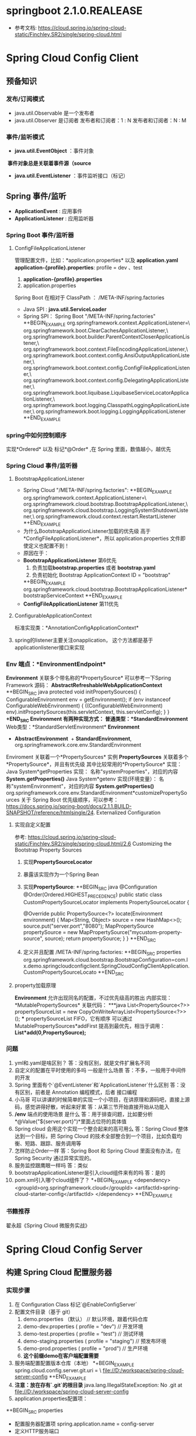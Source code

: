 * springboot 2.1.0.REALEASE
  + 参考文档: https://cloud.spring.io/spring-cloud-static/Finchley.SR2/single/spring-cloud.html
* Spring Cloud Config Client
** 预备知识
*** 发布/订阅模式
    + java.util.Observable 是一个发布者
    + java.util.Observer 是订阅者
      发布者和订阅者：1 : N
      发布者和订阅者：N : M
*** 事件/监听模式
    + *java.util.EventObject* ：事件对象
  ​	*事件对象总是关联着事件源（source*
    + *java.util.EventListener* ：事件监听接口（标记）
** Spring 事件/监听
  + *ApplicationEvent* : 应用事件
  + *ApplicationListener* : 应用监听器
*** Spring Boot 事件/监听器
**** ConfigFileApplicationListener
      管理配置文件，比如：*application.properties* 以及 *application.yaml*
      *application-{profile}.properties*:
      profile  = dev 、test
      1. *application-{profile}.properties*
      2. application.properties
      Spring Boot 在相对于 ClassPath ： /META-INF/spring.factories
    + Java SPI : *java.util.ServiceLoader*
    + Spring SPI：
      Spring Boot "/META-INF/spring.factories"
      *+BEGIN_EXAMPLE
        org.springframework.context.ApplicationListener=\
        org.springframework.boot.ClearCachesApplicationListener,\
        org.springframework.boot.builder.ParentContextCloserApplicationListener,\
        org.springframework.boot.context.FileEncodingApplicationListener,\
        org.springframework.boot.context.config.AnsiOutputApplicationListener,\
        org.springframework.boot.context.config.ConfigFileApplicationListener,\
        org.springframework.boot.context.config.DelegatingApplicationListener,\
        org.springframework.boot.liquibase.LiquibaseServiceLocatorApplicationListener,\
        org.springframework.boot.logging.ClasspathLoggingApplicationListener,\
        org.springframework.boot.logging.LoggingApplicationListener
      *+END_EXAMPLE

*** spring中如何控制顺序
    实现*Ordered* 以及 标记*@Order* ,在 Spring 里面，数值越小，越优先
*** Spring Cloud 事件/监听器
**** BootstrapApplicationListener
    + Spring Cloud "/META-INF/spring.factories":
      *+BEGIN_EXAMPLE
        org.springframework.context.ApplicationListener=\
        org.springframework.cloud.bootstrap.BootstrapApplicationListener,\
        org.springframework.cloud.bootstrap.LoggingSystemShutdownListener,\
        org.springframework.cloud.context.restart.RestartListener
      *+END_EXAMPLE
    + 为什么BootstrapApplicationListener加载的优先级 高于 *ConfigFileApplicationListener*，所以 application.properties 文件即使定义也配置不到！
    + 原因在于：
    + *BootstrapApplicationListener* 第6优先
      1. 负责加载*bootstrap.properties* 或者 *bootstrap.yaml*
      2. 负责初始化 Bootstrap ApplicationContext ID = "bootstrap"
      *+BEGIN_EXAMPLE
      org.springframework.cloud.bootstrap.BootstrapApplicationListener*bootstrapServiceContext
      *+END_EXAMPLE
    + *ConfigFileApplicationListener* 第11优先
**** ConfigurableApplicationContext
    标准实现类：*AnnotationConfigApplicationContext*
**** spring的listener主要关注onapplication， 这个方法都是基于applicationlistener接口来实现
*** Env 端点：*EnvironmentEndpoint*
    *Environment* 关联多个带名称的*PropertySource*
    可以参考一下Spring Framework 源码：
    *AbstractRefreshableWebApplicationContext*
      *+BEGIN_SRC java
      protected void initPropertySources() {
        ConfigurableEnvironment env = getEnvironment();
        if (env instanceof ConfigurableWebEnvironment) {
          ((ConfigurableWebEnvironment) env).initPropertySources(this.servletContext, this.servletConfig);
        }
      }
      *+END_SRC
  *Environment* 有两种实现方式：
    普通类型：*StandardEnvironment*
    Web类型：*StandardServletEnvironment*
    *Environment*
      + *AbstractEnvironment*
        ​	+ *StandardEnvironment*, org.springframework.core.env.StandardEnvironment
  Enviroment 关联着一个*PropertySources* 实例
  *PropertySources* 关联着多个*PropertySource*，并且有优先级
  其中比较常用的*PropertySource* 实现：
    Java System*getProperties 实现：  名称"systemProperties"，对应的内容 *System.getProperties()*
    Java System*getenv 实现(环境变量）：  名称"systemEnvironment"，对应的内容 *System.getProperties()*
    org.springframework.core.env.StandardEnvironment*customizePropertySources
  关于 Spring Boot 优先级顺序，可以参考：
  https://docs.spring.io/spring-boot/docs/2.1.1.BUILD-SNAPSHOT/reference/htmlsingle/24. Externalized Configuration
**** 实现自定义配置
    参考: https://cloud.spring.io/spring-cloud-static/Finchley.SR2/single/spring-cloud.html/2.6 Customizing the Bootstrap Property Sources
    1. 实现*PropertySourceLocator*
    2. 暴露该实现作为一个Spring Bean
    3. 实现*PropertySource*:
       *+BEGIN_SRC java
          @Configuration
          @Order(Ordered.HIGHEST_PRECEDENCE)
          public static class CustomPropertySourceLocator implements PropertySourceLocator {

              @Override
              public PropertySource<?> locate(Environment environment) {
                  Map<String, Object> source = new HashMap<>();
                  source.put("server.port","8080");
                  MapPropertySource propertySource =
                          new MapPropertySource("mycustom-property-source", source);
                  return propertySource;
              }
          }
       *+END_SRC
    4. 定义并且配置 /META-INF/spring.factories:
      *+BEGIN_SRC properties
      org.springframework.cloud.bootstrap.BootstrapConfiguration=com.lx.demo.springcloudconfigclient.SpringCloudConfigClientApplication.CustomPropertySourceLocato
      *+END_SRC
**** property加载原理
    *Environment* 允许出现同名的配置，不过优先级高的胜出
    内部实现：*MutablePropertySources* 关联代码：
    ***java
    List<PropertySource<?>> propertySourceList = new CopyOnWriteArrayList<PropertySource<?>>();
    ***
    propertySourceList FIFO，它有顺序
    可以通过 MutablePropertySources*addFirst 提高到最优先，相当于调用：
    *List*add(0,PropertySource);*
*** 问题
1. yml和.yaml是啥区别？
   答：没有区别，就是文件扩展名不同
2. 自定义的配置在平时使用的多吗 一般是什么场景
   答：不多，一般用于中间件的开发
3. Spring 里面有个`@EventListener`和`ApplicationListener`什么区别
   答：没有区别，前者是 Annotation 编程模式，后者 接口编程
4. 小马哥 可以讲课的时候简单的实现一个小项目，在讲原理和源码吧，直接上源码，感觉讲得好散，听起来好累
   答：从第三节开始直接开始从功能入
5. */env* 端点的使用场景 是什么
  答：用于排查问题，比如要分析*@Value("${server.port}")*里面占位符的具体值
6. Spring cloud 会用这个实现一个整合起来的高可用么
  答：Spring Cloud 整体达到一个目标，把 Spring Cloud 的技术全部整合到一个项目，比如负载均衡、短路、跟踪、服务调用等
7. 怎样防止Order一样
   答：Spring Boot 和 Spring Cloud 里面没有办法，在 Spring Security 通过异常实现的。
8. 服务监控跟鹰眼一样吗
   答：类似
9. bootstrapApplicationListener是引入cloud组件来有的吗
   答：是的
10. pom.xml引入哪个cloud组件了？
    *+BEGIN_EXAMPLE
      <dependency>
        <groupId>org.springframework.cloud</groupId>
        <artifactId>spring-cloud-starter-config</artifactId>
      </dependency>
    *+END_EXAMPLE
*** 书籍推荐
    翟永超《Spring Cloud 微服务实战》

* Spring Cloud Config Server
** 构建 Spring Cloud 配置服务器
*** 实现步骤
    1. 在 Configuration Class 标记`@EnableConfigServer`
    2. 配置文件目录（基于 git）
       1. demo.properties （默认） // 默认环境，跟着代码仓库
       2. demo-dev.properties ( profile = "dev") // 开发环境
       3. demo-test.properties ( profile = "test") // 测试环境
       4. demo-staging.properties ( profile = "staging") // 预发布环境
       5. demo-prod.properties ( profile =  "prod") // 生产环境
       6. *这个前缀demo在客户端配置需要*
    4. 服务端配置配置版本仓库（本地）
      *+BEGIN_EXAMPLE
        spring.cloud.config.server.git.uri = \
          file://D:/workspace/spring-cloud-server-config
      *+END_EXAMPLE
    5. *注意：放在存有`.git`的根目录*
      java.lang.IllegalStateException: No .git at file://D:/workspace/spring-cloud-server-config
    6. application.properties配置项：
    *+BEGIN_SRC properties
    + 配置服务器配置项
      spring.application.name = config-server
    + 定义HTTP服务端口
    server.port = 9090
    + 本地仓库的GIT URI 配置
    spring.cloud.config.server.git.uri = \
              file://D:/workspace/spring-cloud-server-config
    *+END_SRC
    7. 代码路径: https://github.com/microzhao/demo/tree/master/spring-cloud/spring-cloud-config-server
** 构建 Spring Cloud 配置客户端
*** 实现步骤
1. 创建`bootstrap.properties` 或者 `bootstrap.yml`文件
2. `bootstrap.properties` 或者 `bootstrap.yml`文件中配置客户端信息
   *+BEGIN_SRC properties
    * 配置configserver 地址
    spring.cloud.config.uri=http://127.0.0.1:9090
    *这里必须是连接服务端的配置文件名称
    spring.cloud.config.name=demo
    *激活类型
    spring.cloud.config.profile=dev
    *git的分支名称
    spring.cloud.config.label=master
   *+END_SRC
3. 为了方便测试，打开actuator
   1. spring会默认加载demo-default.properties
   2. 客户端连接成功会输出日志 Fetching config from server at : http://127.0.0.1:9090
4. 代码路径: https://github.com/microzhao/demo/tree/master/spring-cloud/spring-cloud-config-client
** 刷新客户端配置
   + 通过修改demo-dev.properties中my.name的value观察客户端变化
*** @RefreshScope 用法
   *+BEGIN_SRC java
   @RestController
   @RefreshScope
   public class EchoController {

       @Value("${my.name}")
       private String myName;

       @GetMapping("/my-name")
       public String getName(){
           return myName;
       }

   }
   *+END_SRC
   通过调用`/refresh` Endpoint 控制客户端配置更新
   *注意*, 这里必须使用post请求 curl -X POST http://127.0.0.1:8080/actuator/refresh
*** 实现定时更新客户端
    + 2.1版本springboot中，需要先在配置类@EnableScheduling
      + https://docs.spring.io/spring-boot/docs/2.1.1.BUILD-SNAPSHOT/reference/htmlsingle/ 搜索Scheduled看到后随便试的。。
    *+BEGIN_SRC java
      @Scheduled(fixedRate = 5 * 1000, initialDelay = 3 * 1000)
        public void autoRefresh() {
          Set<String> updatedPropertyNames = contextRefresher.refresh();
          updatedPropertyNames.forEach( propertyName ->
              System.err.printf("[Thread :%s] 当前配置已更新，具体 Key：%s , Value : %s \n",
              Thread.currentThread().getName(),
              propertyName,
              environment.getProperty(propertyName)
              ));
        }
    *+END_SRC
    + 代码路径: 
** 健康检查
*** 意义
    比如应用可以任意地输出业务健康、系统健康等指标
    端点URI：`/health`
    实现类：`HealthEndpoint`
    健康指示器：`HealthIndicator`，
    `HealthEndpoint`：`HealthIndicator` ，一对多
*** 自定义实现`HealthIndicator`
1. 实现`AbstractHealthIndicator`
   *+BEGIN_SRC java
    public class MyHealthIndicator extends AbstractHealthIndicator {

        @Override
        protected void doHealthCheck(Health.Builder builder)
                throws Exception {
            builder.up().withDetail("MyHealthIndicator","Day Day Up");
        }
    }
   *+END_SRC
2.  暴露 `MyHealthIndicator` 为 `Bean`
   *+BEGIN_SRC java
    @Bean
    public MyHealthIndicator myHealthIndicator(){
      return new MyHealthIndicator();
    }	
   *+END_SRC
3. 关闭安全控制
   *+BEGIN_SRC properties
    management.security.enabled = false
   *+END_SRC
**** 其他内容
    REST API = /users , /withdraw
    HATEOAS =  REST 服务器发现的入口，类似 UDDI (Universal Description Discovery and Integration)
    HAL
    /users
    /withdraw

    Spring Boot 激活 `actuator` 需要增加 Hateoas 的依赖：

    *+BEGIN_SRC xml
    <dependency>
      <groupId>org.springframework.hateoas</groupId>
      <artifactId>spring-hateoas</artifactId>
    </dependency>
    *+END_SRC
    以客户端为例：
    *+BEGIN_SRC json
    {
        "links": [{
            "rel": "self",
            "href": "http://localhost:8080/actuator"
        }, {
            "rel": "heapdump",
            "href": "http://localhost:8080/heapdump"
        }, {
            "rel": "beans",
            "href": "http://localhost:8080/beans"
        }, {
            "rel": "resume",
            "href": "http://localhost:8080/resume"
        }, {
            "rel": "autoconfig",
            "href": "http://localhost:8080/autoconfig"
        }, {
            "rel": "refresh",
            "href": "http://localhost:8080/refresh"
        }]
    }
    *+END_SRC
** 问答
1. 小马哥，你们服务是基于啥原因采用的springboot 的， 这么多稳定性的问题？
   答：Spring Boot 业界比较稳定的微服务中间件，不过它使用是易学难精！

2. 小马哥 为什么要把配置项放到 git上，为什么不放到具体服务的的程序里边 ；git在这里扮演什么样的角色 ;是不是和 zookeeper 一样

   答：Git 文件存储方式、分布式的管理系统，Spring Cloud 官方实现基于 Git，它达到的理念和 ZK 一样。

3. 一个DB配置相关的bean用@RefreshScope修饰时，config service修改了db的配置，比如mysql的url，那么这个Bean会不会刷新？如果刷新了是不是获取新的连接的时候url就变了？

   如果发生了配置变更，我的解决方案是重启 Spring Context。@RefreshScope 最佳实践用于 配置Bean，比如：开关、阈值、文案等等

   A B C
   1 1 1

   A* B C
   0  1 1

   A* B* C
   1  0  1

   A* B* C
   1  1  0

   A* B* C*
   1  1  1

4. 如果这样是不是动态刷新就没啥用了吧

   答：不能一概而论，@RefreshScope 开关、阈值、文案等等场景使用比较多
* Spring Cloud Netflix Eureka
  + 这个demo使用 springboot1.5.8, eureka2.1下载不到
  + 这里eureka的作用就是注册中心，与zookeeper类似
** 传统的服务治理
*** 通讯协议
    + XML-RPC -> XML 方法描述、方法参数 -> WSDL（WebServices 定义语言）
    + WebServices -> SOAP（HTTP、SMTP） -> 文本协议（头部分、体部分）
    + REST -> JSON/XML( Schema ：类型、结构) -> 文本协议（HTTP Header、Body）
    + W3C Schema ：xsd:string 原子类型，自定义自由组合原子类型
    + Java POJO : int、String
    + Response Header -> Content-Type: application/json;charset=UTF-8
    + Dubbo：Hession、 Java Serialization（二进制），跨语言不变，一般通过 Client（Java、C++）
    + 二进制的性能是非常好（字节流，免去字符流（字符编码），免去了字符解释，机器友好、对人不友好）
    + 序列化：把编程语言数据结构转换成字节流、反序列化：字节流转换成编程语言的数据结构（原生类型的组合）
** 高可用架构
  URI：统一资源定位符
  http://git.gupaoedu.com/vip/xiaomage-space/tree/master/VIP课/spring-cloud/lesson-3
  URI：用于网络资源定位的描述 Universal Resource Identifier
  URL: Universal Resource Locator
  网络是通讯方式
  资源是需要消费媒介
  定位是路由
  Proxy：一般性代理，路由
  ​	Nginx：反向代理	
  Broker：包括路由，并且管理，老的称谓（MOM）
  ​	Message Broker：消息路由、消息管理（消息是否可达）
*** 可用性比率计算 (时间概念)
    可用性比率：通过时间来计算（一年或者一月）
    比如：一年 99.99 % 
    可用时间：365 * 24  * 3600 * 99.99% 
    不可用时间：365 * 24  * 3600 * 0.01% = 3153.6 秒 < 一个小时
    不可以时间：1个小时 推算一年 1 / 24 / 365 = 0.01 %
    单台机器不可用比率：1%
    两台机器不可用比率：1% * 1%
    N 机器不可用比率：1% ^ n
*** 可靠性 (比率概念)
    微服务里面的问题：
    一次调用：
      A ->       B    ->  C
    99% -> 99% -> 99% = 97%
      A ->     B    ->  C -> D
    99% -> 99% -> 99%  -> 99% = 96%
    结论：增加机器可以提高可用性，增加服务调用会降低可靠性，同时降低了可用性
** Eureka 客户端
*** 这里采用的是rest方式可以与feign方式做对比， dubbo来说是封装的更彻底
*** user-api
    + 提供用户pojo及一些公共接口
*** user-provider
    + 服务提供者，包含与数据库的交互等
    + 可以暴露rest接口，提供给消费者调用
*** user-consumer
    + 这里的消费者是泛指，所有的需要用到用户服务的都是消费者
*** 用例
    users(消费者ui) --> springcloud-consumer(消费者服务端) --> proxyservice(rest) --> springcloud-provider(restapicontroller) --> providerservice
*** 代码路径: 
    + https://github.com/microzhao/demo/tree/master/spring-cloud/spring-cloud-eureka-client-demo
    + https://github.com/microzhao/demo/tree/master/spring-cloud/spring-cloud-eureka-server-demo
** Eureka 服务器
  Eureka 服务器一般不需要自我注册，也不需要注册其他服务器
  Eureka  自我注册的问题，服务器本身没有启动
  > Fast Fail : 快速失败
  > Fault-Tolerance ：容错
  最佳实践，Eureka 服务器不需要开启自动注册，也不需要检索服务
  #+BEGIN_SRC properties
    取消服务器自我注册
    eureka.client.register-with-eureka=false
    注册中心的服务器，没有必要再去检索服务
    eureka.client.fetch-registry = false
  #+END_SRC
  但是这两个设置并不是影响作为服务器的使用，不过建议关闭，为了减少不必要的异常堆栈，减少错误的干扰（比如：系统异常和业务异常）
** 问答部分
  1. consul 和 Eureka 是一样的吗
    答：提供功能类似，consul 功能更强大，广播式服务发现/注册
  2. 重启eureka 服务器，客户端应用要重启吗
    答：不用，客户端在不停地上报信息，不过在 Eureka 服务器启动过程中，客户单大量报错
  3. 生产环境中，consumer是分别注册成多个服务，还是统一放在一起注册成一个服务？权限应该如何处理？
    答：consumer 是否要分为多个服务，要情况，大多数情况是需要，根据应用职责划分。权限根据服务方法需要，比如有些敏感操作的话，可以更具不同用户做鉴权。
  4. 客户端上报的信息存储在哪里？内存中还是数据库中
    答：都是在内存里面缓存着，EurekaClient 并不是所有的服务，需要的服务。比如：Eureka Server 管理了 200个应用，每个应用存在 100个实例，总体管理 20000 个实例。客户端更具自己的需要的应用实例。
  5. 要是其他模块查询列表里面 有用到用户信息怎么办呢 是循环调用户接口 还是直接关联用户表呢 怎么实现好呢
    答：用户 API 依赖即可
  6.  consumer 调用 Aprovider-a 挂了，会自动切换 Aprovider-b吗，保证请求可用吗
    答：当 Aprovider-a 挂，会自动切换，不过不一定及时。不及时，服务端可能存在脏数据，或者轮训更新时间未达。
  7. 一个业务中调用多个service时如何保证事务
    答：需要分布式事务实现（JTA），可是一般互联网项目，没有这种昂贵的操作。

   ​
